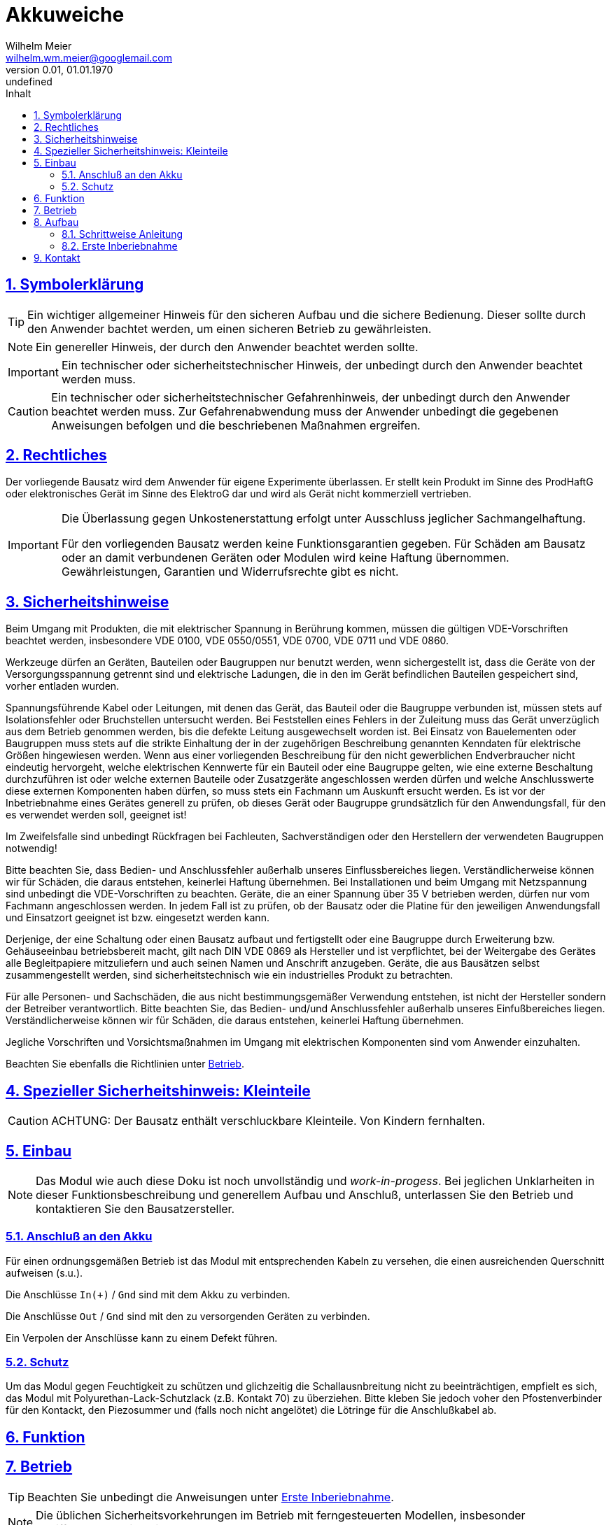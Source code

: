 // -*- mode: adoc ; fill-column: 120 -*-
// ---- Beginn Standardheader
= Akkuweiche
Wilhelm Meier <wilhelm.wm.meier@googlemail.com>
:revnumber: 0.01
:revdate: 01.01.1970
:revremark: undefined
:lang: de
:toc:
:toc-title: Inhalt
:toclevels: 4
:numbered:
:src_numbered: 
:icons: font
:icontype: svg
:figure-caption: Abbildung
:description: Akkuweiche
:title: Akkuweiche
:sectanchors:
:sectlinks:
:experimental:
:copyright: Wilhelm Meier
:duration: 90
:source-highlighter: coderay
:coderay-css: style
:source-highlighter: pygments
:pygments-css: class
:status:
:menu:
:navigation:
:split:
:goto:
:blank:
:deckjs_theme: swiss
:showtitle:
:deckjs_transition: horizontal-slide
//:stylesdir: ./css
//:stylesheet: deckjs.css
:docinfo1:
:stem:
:customcss: css/deckjs.css
// not working
:revealjs_theme: black
:revealjs_slidenumber: true
// for attributes in link:[] macro like link:xxx[window="_blank"]
:linkattrs:
:nofooter:

:imgdir: images

//:short: // without images 

//include::license.adoc[]

== Symbolerklärung

[TIP]
Ein wichtiger allgemeiner Hinweis für den sicheren Aufbau und die sichere Bedienung. Dieser sollte durch den Anwender bachtet werden,
um einen sicheren Betrieb zu gewährleisten.

[NOTE]
Ein genereller Hinweis, der durch den Anwender beachtet werden sollte.

[IMPORTANT]
Ein technischer oder sicherheitstechnischer Hinweis, der unbedingt durch den Anwender beachtet werden muss.

[CAUTION]
Ein technischer oder sicherheitstechnischer Gefahrenhinweis, der unbedingt durch den Anwender beachtet werden muss. Zur 
Gefahrenabwendung muss der Anwender unbedingt die gegebenen Anweisungen befolgen und die beschriebenen Maßnahmen ergreifen.

== Rechtliches

Der vorliegende Bausatz wird dem Anwender für eigene Experimente überlassen. Er stellt kein Produkt im Sinne des ProdHaftG 
oder elektronisches Gerät im Sinne des ElektroG dar und wird als Gerät nicht kommerziell vertrieben. 

[IMPORTANT]
--
Die Überlassung gegen Unkostenerstattung erfolgt unter Ausschluss jeglicher Sach­mangelhaftung.

// Die Haftung wegen Arglist und Vorsatz sowie auf Schaden­ersatz wegen Körperverletzungen 
// sowie bei grober Fahr­lässig­keit oder Vorsatz bleibt unbe­rührt.

Für den vorliegenden Bausatz werden keine Funktionsgarantien gegeben. Für Schäden am Bausatz oder an damit verbundenen Geräten oder Modulen
wird keine Haftung übernommen. Gewährleistungen, Garantien und Widerrufsrechte gibt es nicht.
--

== Sicherheitshinweise

Beim Umgang mit Produkten, die mit elektrischer Spannung in Berührung kommen, müssen die gültigen VDE-Vorschriften beachtet werden, insbesondere 
VDE 0100, VDE 0550/0551, VDE 0700, VDE 0711 und VDE 0860.

Werkzeuge dürfen an Geräten, Bauteilen oder Baugruppen nur benutzt werden, wenn sichergestellt ist, dass die Geräte von der Versorgungsspannung 
getrennt sind und elektrische Ladungen, die in den im Gerät befindlichen Bauteilen gespeichert sind, vorher entladen wurden.

Spannungsführende Kabel oder Leitungen, mit denen das Gerät, das Bauteil oder die Baugruppe verbunden ist, müssen stets auf Isolationsfehler 
oder Bruchstellen untersucht werden. Bei Feststellen eines Fehlers in der Zuleitung muss das Gerät unverzüglich aus dem Betrieb genommen werden, 
bis die defekte Leitung ausgewechselt worden ist. Bei Einsatz von Bauelementen oder Baugruppen muss stets auf die strikte Einhaltung der in der 
zugehörigen Beschreibung genannten Kenndaten für elektrische Größen hingewiesen werden. Wenn aus einer vorliegenden Beschreibung für den nicht 
gewerblichen Endverbraucher nicht eindeutig hervorgeht, welche elektrischen Kennwerte für ein Bauteil oder eine Baugruppe gelten, wie eine 
externe Beschaltung durchzuführen ist oder welche externen Bauteile oder Zusatzgeräte angeschlossen werden dürfen und welche Anschlusswerte 
diese externen Komponenten haben dürfen, so muss stets ein Fachmann um Auskunft ersucht werden. Es ist vor der Inbetriebnahme eines Gerätes 
generell zu prüfen, ob dieses Gerät oder Baugruppe grundsätzlich für den Anwendungsfall, für den es verwendet werden soll, geeignet ist!

Im Zweifelsfalle sind unbedingt Rückfragen bei Fachleuten, Sachverständigen oder den Herstellern der verwendeten Baugruppen notwendig!

Bitte beachten Sie, dass Bedien- und Anschlussfehler außerhalb unseres Einflussbereiches liegen. Verständlicherweise können wir für Schäden, die 
daraus entstehen, keinerlei Haftung übernehmen. Bei Installationen und beim Umgang mit Netzspannung sind unbedingt die VDE-Vorschriften zu 
beachten. Geräte, die an einer Spannung über 35 V betrieben werden, dürfen nur vom Fachmann angeschlossen werden. In jedem Fall ist zu prüfen, 
ob der Bausatz oder die Platine für den jeweiligen Anwendungsfall und Einsatzort geeignet ist bzw. eingesetzt werden kann.

Derjenige, der eine Schaltung oder einen Bausatz aufbaut und fertigstellt oder eine Baugruppe durch Erweiterung bzw. Gehäuseeinbau 
betriebsbereit macht, gilt nach DIN VDE 0869 als Hersteller und ist verpflichtet, bei der Weitergabe des Gerätes alle Begleitpapiere 
mitzuliefern und auch seinen Namen und Anschrift anzugeben. Geräte, die aus Bausätzen selbst zusammengestellt werden, sind sicherheitstechnisch 
wie ein industrielles Produkt zu betrachten.

Für alle Personen- und Sachschäden, die aus nicht bestimmungsgemäßer Verwendung entstehen, ist nicht der Hersteller sondern der Betreiber 
verantwortlich. Bitte beachten Sie, das Bedien- und/und Anschlussfehler außerhalb unseres Einfußbereiches liegen. Verständlicherweise können wir 
für Schäden, die daraus entstehen, keinerlei Haftung übernehmen.

Jegliche Vorschriften und Vorsichtsmaßnahmen im Umgang mit elektrischen Komponenten sind vom Anwender einzuhalten.

Beachten Sie ebenfalls die Richtlinien unter <<Betrieb>>.

== Spezieller Sicherheitshinweis: Kleinteile

[CAUTION]
--
ACHTUNG: Der Bausatz enthält verschluckbare Kleinteile. Von Kindern fernhalten.
--

== Einbau 

[NOTE]
Das Modul wie auch diese Doku ist noch unvollständig und _work-in-progess_. 
Bei jeglichen Unklarheiten in dieser Funktionsbeschreibung und generellem Aufbau und Anschluß, 
unterlassen Sie den Betrieb und kontaktieren Sie den Bausatzersteller.


=== Anschluß an den Akku

Für einen ordnungsgemäßen Betrieb ist das Modul mit entsprechenden Kabeln zu versehen, die einen ausreichenden Querschnitt aufweisen (s.u.).

Die Anschlüsse `In(+)` / `Gnd` sind mit dem Akku zu verbinden.

Die Anschlüsse `Out` / `Gnd` sind mit den zu versorgenden Geräten zu verbinden.

Ein Verpolen der Anschlüsse kann zu einem Defekt führen.

=== Schutz 

Um das Modul gegen Feuchtigkeit zu schützen und glichzeitig die Schallausnbreitung nicht zu beeinträchtigen, empfielt es sich, das Modul 
mit Polyurethan-Lack-Schutzlack (z.B. Kontakt 70) zu überziehen. Bitte kleben Sie jedoch voher den Pfostenverbinder für den Kontackt, den 
Piezosummer und (falls noch nicht angelötet) die Lötringe für die Anschlußkabel ab.


== Funktion



[[Betrieb]]
== Betrieb

[TIP]
Beachten Sie unbedingt die Anweisungen unter <<first>>.

[NOTE]
Die üblichen Sicherheitsvorkehrungen im Betrieb mit ferngesteuerten Modellen, insbesonder Schiffsmodellen sind einzuhalten.

[IMPORTANT]
Beachten Sie *alle* folgenden Hinweise zum Betrieb.

[CAUTION]
Eine Verwendung des Moduls in Rennbooten ist nicht zulässig.

[CAUTION]
Das Modul darf nicht in Kontakt mit Wasser, Wasserdampf oder anderen Flässigkeiten kommen. Wasser oder Wasserdampf bzw. andere 
Flüssigkeiten können zu einem Totalausfall 
und damit zu einem Modellverlust sowie Personenschäden führen.

[CAUTION]
Das Modul verbraucht im Ruhezustand nur sehr wenig Strom. Trotzdem darf ein dauerhafter Anschluß an einen unüberwachten Akku nicht erfolgen.
Hier besteht Brandgefahr! Gefahr von Personenschäden!

[CAUTION]
Beim Betrieb ist die Erwärmung des Moduls zwingend zu überwachen! Eine Überhitzung kann zu einem Totalausfall und damit 
zu einem Modellverlust führen. Gefahr von Personenschäden!

[CAUTION]
Die Spannunsgversorgung ist Moduls ist im Betrieb zu überwachen. Bei Unterspannung kann das Modul abschalten oder bei gleichzeitiger 
hoher Stromaufnahme überhitzen und so zu einem Totalausfall 
und damit zu einem Modellverlust sowie Personenschäden führen

[CAUTION]
Die erforderlichen Kabelquerschnitte für die Verbindung mit dem Akku und auch mit dem elektrischen Verbraucher sind unbedingt einzuhalten. 
Hier besteht Brandgefahr. Gefahr von Personenschäden!

[CAUTION]
Beim Betrieb ist der maximale Stromdurchfluß zu begrenzen und zu überwachen. Ein zu langer und zu hoher Stromfluß kann zu einem Totalausfall 
und damit zu einem Modellverlust sowie Personenschäden führen.

[CAUTION]
Das Modul ist nicht kurzschlußfest. Ein Kurzschluß führt zu einem Totalausfall 
und damit zu einem Modellverlust sowie Personenschäden.

[CAUTION]
Der maximale Schaltstrom ist ist unbedingt einzuhalten und darf nicht überschritten werden. Ein zu hoher Schaltstrom kann zu einem Totalausfall 
und damit zu einem Modellverlust sowie Personenschäden führen.

[CAUTION]
Die Kapazitäten (Elkos, Siebelkos) am Ausgang des Moduls, etwa in Fahrtreglern (Stellern) für Motoren, 
dürfen 10.000µF nicht überschreiten. Zu hohe Kapazitäten können zu einem Totalausfall 
und damit zu einem Modellverlust sowie Personenschäden führen.

[CAUTION]
Das Modul darf keinen Vibrationen ausgesetzt werden. Treffen Sie entsprechende Vorkehrungen zu einem vibrationsgeschützten Einbau. Zu starke 
Vibrationen können zu einem Totalausfall und damit zu einem Modellverlust sowie Personenschäden führen.

[CAUTION]
Das Modul darf nur innerhalb eines Temperaturbereiches von -10°C bis +55°C betrieben werden. Ein Betrieb außerhalb dieses 
Bereiches kann zu einem Totalausfall und damit zu einem Modellverlust sowie Personenschäden führen.

== Aufbau 

Der Bausatz enthält die Einzelteile zum Aufbau des Moduls. 


=== Schrittweise Anleitung

Löten Sie alle Bauteile wie angegeben auf. Löten Sie auch den programmierten µC auf.

Beim Auflöten der MOSFETs ist darauf zu achten, dass die Verlötung auf der Platine mit der Rückseite der MOSFETs vollflächig erfolgt. Hierzu 
muss ein ausreichend starker Lötkolben verwendet werden. Achten Sie auch auf eine hohe Löttemperatur (400 °C) und eine kurze Lötdauer. 

[IMPORTANT]
Bei zu langer Lötdauer kann der MOSFET zerstört werden.

Pin 3 (_Source_) der MOSFETs muss mit _sehr viel_ Lötzinn aufgelötet werden. Trotzdem darauf achten, dass kein Kurzschluß zu einer 
benachbarten Leiterbahn entsteht.


ifdef::short[]

[TIP]
In der Kurzversion der Anleitung sind keine Bilder enthalten.
endif::[]

ifndef::short[]


endif::short[]

[[first]]
=== Erste Inberiebnahme

Die erste Inbetriebnahme _muss_ unbedingt

* ohne Verbraucher
* mit einem Labornetzteil mit einstellbarer Spannung und Strombegrenzung 

erfolgen. Am Ausgang des Moduls schließen Sie ein Multimeter oder eine LED mit passendem Vorwiderstand an.

Stellen Sie ein:

* Spannung: 8V
* Strombegrenzung: 50mA

Schließen Sie _erst jetzt_ das Modul eingangsseitig an das Labornetzteil an. Die Strombegrenzung des Labornetzteils _darf nicht_ 
ansprechen. Der Stromverbrauch sollte in der Anzeige zunächst nicht mehr als 2mA sein und nach drei Sekunden auf 2µA sinken.

Führen Sie erst nun die Einschalt- und Ausschaltsequenz aus und beobachten Sie die Ausgangsspannung bzw. LED. 

[CAUTION]
Bauen Sie erst dann das Modul in ein Modell ein, wenn Sie sich von der einwandfreien Funktion überzeugt haben.

== Kontakt

Anfragen: wilhelm.wm.meier@googlemail.com

